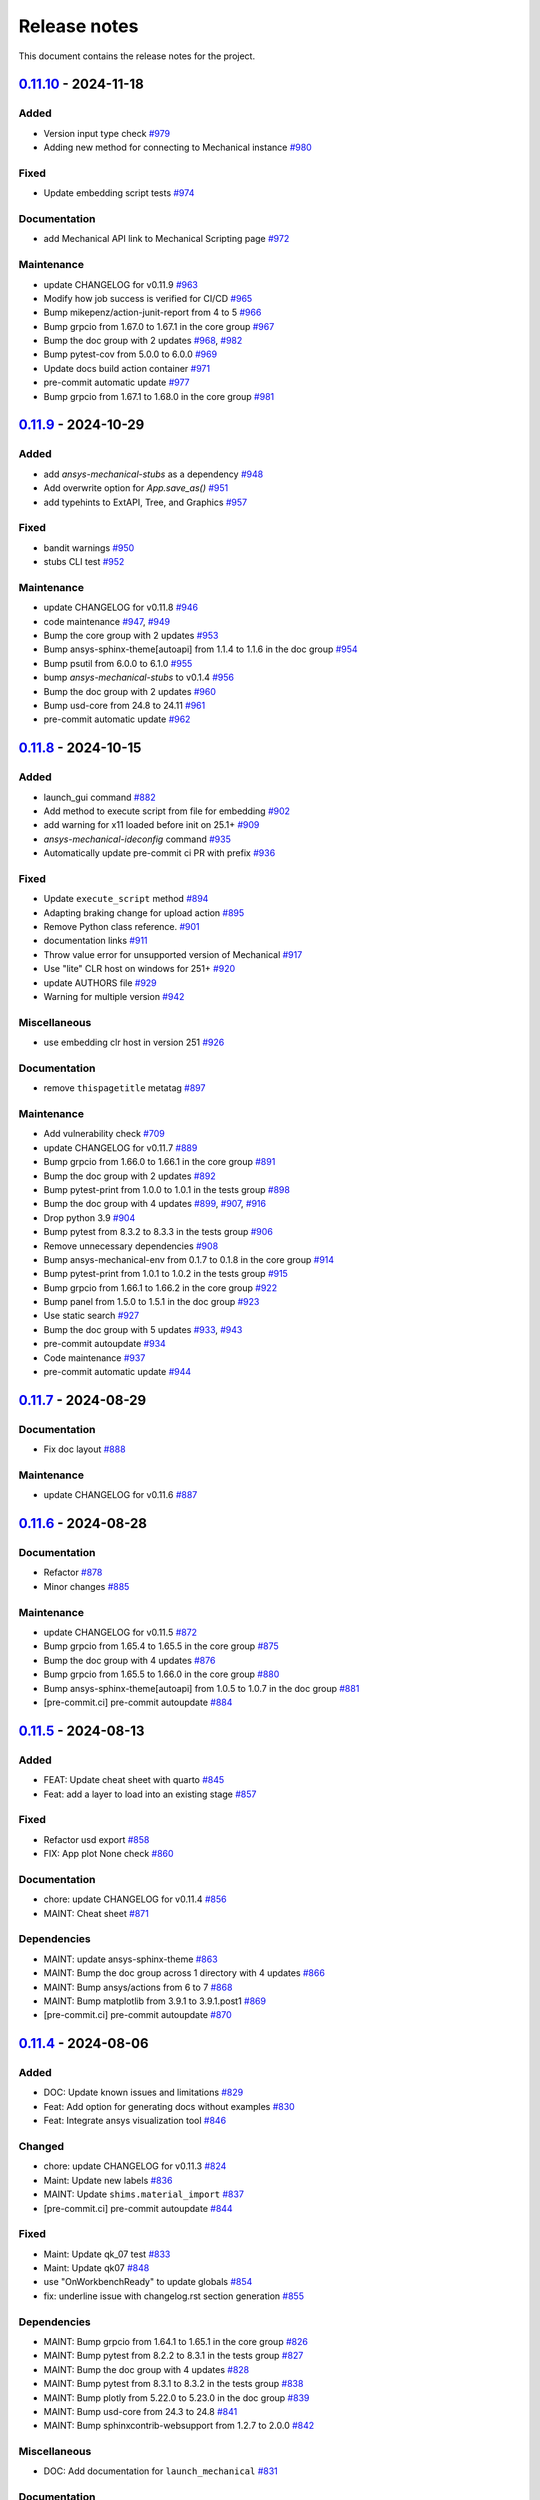 .. _ref_release_notes:

Release notes
#############

This document contains the release notes for the project.

.. vale off

.. towncrier release notes start

`0.11.10 <https://github.com/ansys/pymechanical/releases/tag/v0.11.10>`_ - 2024-11-18
=====================================================================================

Added
^^^^^

- Version input type check `#979 <https://github.com/ansys/pymechanical/pull/979>`_
- Adding new method for connecting to Mechanical instance `#980 <https://github.com/ansys/pymechanical/pull/980>`_


Fixed
^^^^^

- Update embedding script tests `#974 <https://github.com/ansys/pymechanical/pull/974>`_


Documentation
^^^^^^^^^^^^^

- add Mechanical API link to Mechanical Scripting page `#972 <https://github.com/ansys/pymechanical/pull/972>`_


Maintenance
^^^^^^^^^^^

- update CHANGELOG for v0.11.9 `#963 <https://github.com/ansys/pymechanical/pull/963>`_
- Modify how job success is verified for CI/CD `#965 <https://github.com/ansys/pymechanical/pull/965>`_
- Bump mikepenz/action-junit-report from 4 to 5 `#966 <https://github.com/ansys/pymechanical/pull/966>`_
- Bump grpcio from 1.67.0 to 1.67.1 in the core group `#967 <https://github.com/ansys/pymechanical/pull/967>`_
- Bump the doc group with 2 updates `#968 <https://github.com/ansys/pymechanical/pull/968>`_, `#982 <https://github.com/ansys/pymechanical/pull/982>`_
- Bump pytest-cov from 5.0.0 to 6.0.0 `#969 <https://github.com/ansys/pymechanical/pull/969>`_
- Update docs build action container `#971 <https://github.com/ansys/pymechanical/pull/971>`_
- pre-commit automatic update `#977 <https://github.com/ansys/pymechanical/pull/977>`_
- Bump grpcio from 1.67.1 to 1.68.0 in the core group `#981 <https://github.com/ansys/pymechanical/pull/981>`_

`0.11.9 <https://github.com/ansys/pymechanical/releases/tag/v0.11.9>`_ - 2024-10-29
===================================================================================

Added
^^^^^

- add `ansys-mechanical-stubs` as a dependency `#948 <https://github.com/ansys/pymechanical/pull/948>`_
- Add overwrite option for `App.save_as()` `#951 <https://github.com/ansys/pymechanical/pull/951>`_
- add typehints to ExtAPI, Tree, and Graphics `#957 <https://github.com/ansys/pymechanical/pull/957>`_


Fixed
^^^^^

- bandit warnings `#950 <https://github.com/ansys/pymechanical/pull/950>`_
- stubs CLI test `#952 <https://github.com/ansys/pymechanical/pull/952>`_


Maintenance
^^^^^^^^^^^

- update CHANGELOG for v0.11.8 `#946 <https://github.com/ansys/pymechanical/pull/946>`_
- code maintenance `#947 <https://github.com/ansys/pymechanical/pull/947>`_, `#949 <https://github.com/ansys/pymechanical/pull/949>`_
- Bump the core group with 2 updates `#953 <https://github.com/ansys/pymechanical/pull/953>`_
- Bump ansys-sphinx-theme[autoapi] from 1.1.4 to 1.1.6 in the doc group `#954 <https://github.com/ansys/pymechanical/pull/954>`_
- Bump psutil from 6.0.0 to 6.1.0 `#955 <https://github.com/ansys/pymechanical/pull/955>`_
- bump `ansys-mechanical-stubs` to v0.1.4 `#956 <https://github.com/ansys/pymechanical/pull/956>`_
- Bump the doc group with 2 updates `#960 <https://github.com/ansys/pymechanical/pull/960>`_
- Bump usd-core from 24.8 to 24.11 `#961 <https://github.com/ansys/pymechanical/pull/961>`_
- pre-commit automatic update `#962 <https://github.com/ansys/pymechanical/pull/962>`_

`0.11.8 <https://github.com/ansys/pymechanical/releases/tag/v0.11.8>`_ - 2024-10-15
===================================================================================

Added
^^^^^

- launch_gui command `#882 <https://github.com/ansys/pymechanical/pull/882>`_
- Add method to execute script from file for embedding `#902 <https://github.com/ansys/pymechanical/pull/902>`_
- add warning for x11 loaded before init on 25.1+ `#909 <https://github.com/ansys/pymechanical/pull/909>`_
- `ansys-mechanical-ideconfig` command `#935 <https://github.com/ansys/pymechanical/pull/935>`_
- Automatically update pre-commit ci PR with prefix `#936 <https://github.com/ansys/pymechanical/pull/936>`_


Fixed
^^^^^

- Update ``execute_script`` method `#894 <https://github.com/ansys/pymechanical/pull/894>`_
- Adapting braking change for upload action `#895 <https://github.com/ansys/pymechanical/pull/895>`_
- Remove Python class reference. `#901 <https://github.com/ansys/pymechanical/pull/901>`_
- documentation links `#911 <https://github.com/ansys/pymechanical/pull/911>`_
- Throw value error for unsupported version of Mechanical `#917 <https://github.com/ansys/pymechanical/pull/917>`_
- Use "lite" CLR host on windows for 251+ `#920 <https://github.com/ansys/pymechanical/pull/920>`_
- update AUTHORS file `#929 <https://github.com/ansys/pymechanical/pull/929>`_
- Warning for multiple version `#942 <https://github.com/ansys/pymechanical/pull/942>`_


Miscellaneous
^^^^^^^^^^^^^

- use embedding clr host in version 251 `#926 <https://github.com/ansys/pymechanical/pull/926>`_


Documentation
^^^^^^^^^^^^^

- remove ``thispagetitle`` metatag `#897 <https://github.com/ansys/pymechanical/pull/897>`_


Maintenance
^^^^^^^^^^^

- Add vulnerability check `#709 <https://github.com/ansys/pymechanical/pull/709>`_
- update CHANGELOG for v0.11.7 `#889 <https://github.com/ansys/pymechanical/pull/889>`_
- Bump grpcio from 1.66.0 to 1.66.1 in the core group `#891 <https://github.com/ansys/pymechanical/pull/891>`_
- Bump the doc group with 2 updates `#892 <https://github.com/ansys/pymechanical/pull/892>`_
- Bump pytest-print from 1.0.0 to 1.0.1 in the tests group `#898 <https://github.com/ansys/pymechanical/pull/898>`_
- Bump the doc group with 4 updates `#899 <https://github.com/ansys/pymechanical/pull/899>`_, `#907 <https://github.com/ansys/pymechanical/pull/907>`_, `#916 <https://github.com/ansys/pymechanical/pull/916>`_
- Drop python 3.9 `#904 <https://github.com/ansys/pymechanical/pull/904>`_
- Bump pytest from 8.3.2 to 8.3.3 in the tests group `#906 <https://github.com/ansys/pymechanical/pull/906>`_
- Remove unnecessary dependencies `#908 <https://github.com/ansys/pymechanical/pull/908>`_
- Bump ansys-mechanical-env from 0.1.7 to 0.1.8 in the core group `#914 <https://github.com/ansys/pymechanical/pull/914>`_
- Bump pytest-print from 1.0.1 to 1.0.2 in the tests group `#915 <https://github.com/ansys/pymechanical/pull/915>`_
- Bump grpcio from 1.66.1 to 1.66.2 in the core group `#922 <https://github.com/ansys/pymechanical/pull/922>`_
- Bump panel from 1.5.0 to 1.5.1 in the doc group `#923 <https://github.com/ansys/pymechanical/pull/923>`_
- Use static search `#927 <https://github.com/ansys/pymechanical/pull/927>`_
- Bump the doc group with 5 updates `#933 <https://github.com/ansys/pymechanical/pull/933>`_, `#943 <https://github.com/ansys/pymechanical/pull/943>`_
- pre-commit autoupdate `#934 <https://github.com/ansys/pymechanical/pull/934>`_
- Code maintenance `#937 <https://github.com/ansys/pymechanical/pull/937>`_
- pre-commit automatic update `#944 <https://github.com/ansys/pymechanical/pull/944>`_

`0.11.7 <https://github.com/ansys/pymechanical/releases/tag/v0.11.7>`_ - 2024-08-29
===================================================================================

Documentation
^^^^^^^^^^^^^

- Fix doc layout `#888 <https://github.com/ansys/pymechanical/pull/888>`_


Maintenance
^^^^^^^^^^^

- update CHANGELOG for v0.11.6 `#887 <https://github.com/ansys/pymechanical/pull/887>`_

`0.11.6 <https://github.com/ansys/pymechanical/releases/tag/v0.11.6>`_ - 2024-08-28
===================================================================================

Documentation
^^^^^^^^^^^^^

- Refactor `#878 <https://github.com/ansys/pymechanical/pull/878>`_
- Minor changes `#885 <https://github.com/ansys/pymechanical/pull/885>`_


Maintenance
^^^^^^^^^^^

- update CHANGELOG for v0.11.5 `#872 <https://github.com/ansys/pymechanical/pull/872>`_
- Bump grpcio from 1.65.4 to 1.65.5 in the core group `#875 <https://github.com/ansys/pymechanical/pull/875>`_
- Bump the doc group with 4 updates `#876 <https://github.com/ansys/pymechanical/pull/876>`_
- Bump grpcio from 1.65.5 to 1.66.0 in the core group `#880 <https://github.com/ansys/pymechanical/pull/880>`_
- Bump ansys-sphinx-theme[autoapi] from 1.0.5 to 1.0.7 in the doc group `#881 <https://github.com/ansys/pymechanical/pull/881>`_
- [pre-commit.ci] pre-commit autoupdate `#884 <https://github.com/ansys/pymechanical/pull/884>`_

`0.11.5 <https://github.com/ansys/pymechanical/releases/tag/v0.11.5>`_ - 2024-08-13
===================================================================================

Added
^^^^^

- FEAT: Update cheat sheet with quarto `#845 <https://github.com/ansys/pymechanical/pull/845>`_
- Feat: add a layer to load into an existing stage `#857 <https://github.com/ansys/pymechanical/pull/857>`_


Fixed
^^^^^

- Refactor usd export `#858 <https://github.com/ansys/pymechanical/pull/858>`_
- FIX: App plot None check `#860 <https://github.com/ansys/pymechanical/pull/860>`_


Documentation
^^^^^^^^^^^^^

- chore: update CHANGELOG for v0.11.4 `#856 <https://github.com/ansys/pymechanical/pull/856>`_
- MAINT: Cheat sheet `#871 <https://github.com/ansys/pymechanical/pull/871>`_

Dependencies
^^^^^^^^^^^^


- MAINT: update ansys-sphinx-theme `#863 <https://github.com/ansys/pymechanical/pull/863>`_
- MAINT: Bump the doc group across 1 directory with 4 updates `#866 <https://github.com/ansys/pymechanical/pull/866>`_
- MAINT: Bump ansys/actions from 6 to 7 `#868 <https://github.com/ansys/pymechanical/pull/868>`_
- MAINT: Bump matplotlib from 3.9.1 to 3.9.1.post1 `#869 <https://github.com/ansys/pymechanical/pull/869>`_
- [pre-commit.ci] pre-commit autoupdate `#870 <https://github.com/ansys/pymechanical/pull/870>`_


`0.11.4 <https://github.com/ansys/pymechanical/releases/tag/v0.11.4>`_ - 2024-08-06
===================================================================================

Added
^^^^^

- DOC: Update known issues and limitations `#829 <https://github.com/ansys/pymechanical/pull/829>`_
- Feat: Add option for generating docs without examples `#830 <https://github.com/ansys/pymechanical/pull/830>`_
- Feat: Integrate ansys visualization tool `#846 <https://github.com/ansys/pymechanical/pull/846>`_


Changed
^^^^^^^

- chore: update CHANGELOG for v0.11.3 `#824 <https://github.com/ansys/pymechanical/pull/824>`_
- Maint: Update new labels `#836 <https://github.com/ansys/pymechanical/pull/836>`_
- MAINT: Update ``shims.material_import`` `#837 <https://github.com/ansys/pymechanical/pull/837>`_
- [pre-commit.ci] pre-commit autoupdate `#844 <https://github.com/ansys/pymechanical/pull/844>`_


Fixed
^^^^^

- Maint: Update qk_07 test `#833 <https://github.com/ansys/pymechanical/pull/833>`_
- Maint: Update qk07 `#848 <https://github.com/ansys/pymechanical/pull/848>`_
- use "OnWorkbenchReady" to update globals `#854 <https://github.com/ansys/pymechanical/pull/854>`_
- fix: underline issue with changelog.rst section generation `#855 <https://github.com/ansys/pymechanical/pull/855>`_


Dependencies
^^^^^^^^^^^^

- MAINT: Bump grpcio from 1.64.1 to 1.65.1 in the core group `#826 <https://github.com/ansys/pymechanical/pull/826>`_
- MAINT: Bump pytest from 8.2.2 to 8.3.1 in the tests group `#827 <https://github.com/ansys/pymechanical/pull/827>`_
- MAINT: Bump the doc group with 4 updates `#828 <https://github.com/ansys/pymechanical/pull/828>`_
- MAINT: Bump pytest from 8.3.1 to 8.3.2 in the tests group `#838 <https://github.com/ansys/pymechanical/pull/838>`_
- MAINT: Bump plotly from 5.22.0 to 5.23.0 in the doc group `#839 <https://github.com/ansys/pymechanical/pull/839>`_
- MAINT: Bump usd-core from 24.3 to 24.8 `#841 <https://github.com/ansys/pymechanical/pull/841>`_
- MAINT: Bump sphinxcontrib-websupport from 1.2.7 to 2.0.0 `#842 <https://github.com/ansys/pymechanical/pull/842>`_


Miscellaneous
^^^^^^^^^^^^^

- DOC: Add documentation for ``launch_mechanical`` `#831 <https://github.com/ansys/pymechanical/pull/831>`_


Documentation
^^^^^^^^^^^^^

- add background app class `#849 <https://github.com/ansys/pymechanical/pull/849>`_
- MAINT: Bump grpcio from 1.65.1 to 1.65.4 in the core group `#850 <https://github.com/ansys/pymechanical/pull/850>`_
- Maint: Update qk5 `#852 <https://github.com/ansys/pymechanical/pull/852>`_
- [pre-commit.ci] pre-commit autoupdate `#853 <https://github.com/ansys/pymechanical/pull/853>`_

`0.11.3 <https://github.com/ansys/pymechanical/releases/tag/v0.11.3>`_ - 2024-07-19
===================================================================================

Changed
^^^^^^^

- MAINT: Updates for 242 `#822 <https://github.com/ansys/pymechanical/pull/822>`_
- chore: update CHANGELOG for v0.11.2 `#823 <https://github.com/ansys/pymechanical/pull/823>`_

`0.11.2 <https://github.com/ansys/pymechanical/releases/tag/v0.11.2>`_ - 2024-07-19
===================================================================================

Added
^^^^^

- FEAT: Add known issues and limitation section `#760 <https://github.com/ansys/pymechanical/pull/760>`_
- FEAT: Add test for building gallery `#787 <https://github.com/ansys/pymechanical/pull/787>`_
- FEAT: Add graphics and globals `#790 <https://github.com/ansys/pymechanical/pull/790>`_
- feat: add --script-args argument to ansys-mechanical `#802 <https://github.com/ansys/pymechanical/pull/802>`_
- FEAT: Update print_tree method `#804 <https://github.com/ansys/pymechanical/pull/804>`_


Changed
^^^^^^^

- chore: update CHANGELOG for v0.11.1 `#786 <https://github.com/ansys/pymechanical/pull/786>`_
- [pre-commit.ci] pre-commit autoupdate `#789 <https://github.com/ansys/pymechanical/pull/789>`_, `#801 <https://github.com/ansys/pymechanical/pull/801>`_, `#819 <https://github.com/ansys/pymechanical/pull/819>`_
- MAINT: Update nightly runs for 251 `#803 <https://github.com/ansys/pymechanical/pull/803>`_
- MAINT: Refactor CICD `#806 <https://github.com/ansys/pymechanical/pull/806>`_
- MAINT: Update for 24R2 `#810 <https://github.com/ansys/pymechanical/pull/810>`_
- MAINT: update for docker files 24R2 `#811 <https://github.com/ansys/pymechanical/pull/811>`_
- Update ACT API Reference Guide link `#815 <https://github.com/ansys/pymechanical/pull/815>`_


Fixed
^^^^^

- Fix sentence in architecture file `#800 <https://github.com/ansys/pymechanical/pull/800>`_


Dependencies
^^^^^^^^^^^^

- MAINT: Bump numpy from 1.26.4 to 2.0.0 `#773 <https://github.com/ansys/pymechanical/pull/773>`_
- MAINT: Bump the doc group with 4 updates `#788 <https://github.com/ansys/pymechanical/pull/788>`_
- MAINT: Bump the doc group with 2 updates `#805 <https://github.com/ansys/pymechanical/pull/805>`_
- MAINT: Update dev version of pymechanical `#814 <https://github.com/ansys/pymechanical/pull/814>`_
- MAINT: Bump sphinx from 7.3.7 to 7.4.4 in the doc group `#818 <https://github.com/ansys/pymechanical/pull/818>`_
- MAINT: Update pymech-env `#821 <https://github.com/ansys/pymechanical/pull/821>`_


Miscellaneous
^^^^^^^^^^^^^

- docs: update architecture.rst `#796 <https://github.com/ansys/pymechanical/pull/796>`_
- fix exception when plotting a model with any line bodies `#812 <https://github.com/ansys/pymechanical/pull/812>`_

`0.11.1 <https://github.com/ansys/pymechanical/releases/tag/v0.11.1>`_ - 2024-06-21
===================================================================================

Added
^^^^^

- FEAT: Add an App method to print project tree for embedding scenario `#779 <https://github.com/ansys/pymechanical/pull/779>`_


Changed
^^^^^^^

- Test specific version `#771 <https://github.com/ansys/pymechanical/pull/771>`_
- chore: update CHANGELOG for v0.11.0 `#777 <https://github.com/ansys/pymechanical/pull/777>`_
- chore: bump add-license-headers version to 0.3.2 `#782 <https://github.com/ansys/pymechanical/pull/782>`_


Fixed
^^^^^

- fix sharing app instances, clarify contract `#784 <https://github.com/ansys/pymechanical/pull/784>`_

`0.11.0 <https://github.com/ansys/pymechanical/releases/tag/v0.11.0>`_ - 2024-06-18
===================================================================================


Added
^^^^^

- feat: raise an exception if port or input script aren't provided in batch mode `#753 <https://github.com/ansys/pymechanical/pull/753>`_
- feat: use changelog.rst instead of CHANGELOG.md for release notes `#757 <https://github.com/ansys/pymechanical/pull/757>`_
- Doc: Add embedding api references `#758 <https://github.com/ansys/pymechanical/pull/758>`_
- feat: implement autoapi `#761 <https://github.com/ansys/pymechanical/pull/761>`_


Changed
^^^^^^^

- chore: update CHANGELOG for v0.10.11 `#749 <https://github.com/ansys/pymechanical/pull/749>`_
- MAINT: Delete the apt-get lists after installing packages `#750 <https://github.com/ansys/pymechanical/pull/750>`_
- [pre-commit.ci] pre-commit autoupdate `#774 <https://github.com/ansys/pymechanical/pull/774>`_


Fixed
^^^^^

- FIX: Modify pre-commit hook `#763 <https://github.com/ansys/pymechanical/pull/763>`_
- fix lifetime issue `#768 <https://github.com/ansys/pymechanical/pull/768>`_
- fix pythonnet issue `#772 <https://github.com/ansys/pymechanical/pull/772>`_
- Fix: Remove disable sec check `#776 <https://github.com/ansys/pymechanical/pull/776>`_


Dependencies
^^^^^^^^^^^^

- MAINT: Bump the doc group with 4 updates `#751 <https://github.com/ansys/pymechanical/pull/751>`_
- [pre-commit.ci] pre-commit autoupdate `#752 <https://github.com/ansys/pymechanical/pull/752>`_
- MAINT: Bump the doc group with 3 updates `#755 <https://github.com/ansys/pymechanical/pull/755>`_
- MAINT: Update files as per pyansys standards `#762 <https://github.com/ansys/pymechanical/pull/762>`_
- MAINT: Bump grpcio from 1.64.0 to 1.64.1 in the core group `#764 <https://github.com/ansys/pymechanical/pull/764>`_
- MAINT: Bump pytest from 8.2.1 to 8.2.2 in the tests group `#765 <https://github.com/ansys/pymechanical/pull/765>`_
- MAINT: Bump the doc group with 2 updates `#766 <https://github.com/ansys/pymechanical/pull/766>`_


Miscellaneous
^^^^^^^^^^^^^

- add method to update globals `#767 <https://github.com/ansys/pymechanical/pull/767>`_

`0.10.11 <https://github.com/ansys/pymechanical/releases/tag/v0.10.11>`__ - 2024-05-23
======================================================================================

Added
^^^^^

-  feat: Add tests for animation exports
   `#729 <https://github.com/ansys/pymechanical/pull/729>`__
-  add feature flags to ansys-mechanical cli
   `#735 <https://github.com/ansys/pymechanical/pull/735>`__
-  feat: Add test for deprecation warning
   `#739 <https://github.com/ansys/pymechanical/pull/739>`__

Changed
^^^^^^^

-  chore: update CHANGELOG for v0.10.10
   `#716 <https://github.com/ansys/pymechanical/pull/716>`__
-  Maint: Display image info
   `#717 <https://github.com/ansys/pymechanical/pull/717>`__
-  [pre-commit.ci] pre-commit autoupdate
   `#726 <https://github.com/ansys/pymechanical/pull/726>`__
-  set mono trace env vars before loading mono
   `#734 <https://github.com/ansys/pymechanical/pull/734>`__

Fixed
^^^^^

-  fix: merging coverage step in ci_cd
   `#720 <https://github.com/ansys/pymechanical/pull/720>`__
-  fix: Publish coverage for remote connect
   `#721 <https://github.com/ansys/pymechanical/pull/721>`__
-  fix: Restrict ``protobuf`` <6
   `#722 <https://github.com/ansys/pymechanical/pull/722>`__
-  Fix: add return for poster
   `#727 <https://github.com/ansys/pymechanical/pull/727>`__
-  fix: cli test are not getting coverage
   `#737 <https://github.com/ansys/pymechanical/pull/737>`__
-  fix: adding mechanical libraries
   `#740 <https://github.com/ansys/pymechanical/pull/740>`__
-  feat: Add more coverage on logging
   `#744 <https://github.com/ansys/pymechanical/pull/744>`__
-  fix: Display image and build info only for scheduled run
   `#746 <https://github.com/ansys/pymechanical/pull/746>`__
-  fix: upload coverage files only for latest stable version on release
   workflow `#748 <https://github.com/ansys/pymechanical/pull/748>`__

Dependencies
^^^^^^^^^^^^

-  MAINT: Bump pytest from 8.1.1 to 8.2.0 in the tests group
   `#724 <https://github.com/ansys/pymechanical/pull/724>`__
-  MAINT: Bump the doc group with 3 updates
   `#725 <https://github.com/ansys/pymechanical/pull/725>`__,
   `#743 <https://github.com/ansys/pymechanical/pull/743>`__
-  MAINT: Bump grpcio from 1.62.2 to 1.63.0 in the core group
   `#731 <https://github.com/ansys/pymechanical/pull/731>`__
-  MAINT: Bump the doc group with 2 updates
   `#732 <https://github.com/ansys/pymechanical/pull/732>`__
-  MAINT: Bump grpcio from 1.63.0 to 1.64.0 in the core group
   `#741 <https://github.com/ansys/pymechanical/pull/741>`__
-  MAINT: Bump pytest from 8.2.0 to 8.2.1 in the tests group
   `#742 <https://github.com/ansys/pymechanical/pull/742>`__

Miscellaneous
^^^^^^^^^^^^^

-  Split pyvista into two methods and remove the stability workaround
   for 242 `#718 <https://github.com/ansys/pymechanical/pull/718>`__
-  Update conf.py
   `#723 <https://github.com/ansys/pymechanical/pull/723>`__
-  catch the mono version warning
   `#733 <https://github.com/ansys/pymechanical/pull/733>`__


`0.10.10 <https://github.com/ansys/pymechanical/releases/tag/v0.10.10>`__ - 2024-04-23
======================================================================================


Added
^^^^^

-  Add embedding_scripts marker
   `#662 <https://github.com/ansys/pymechanical/pull/662>`__
-  FEAT: Group dependabot alerts
   `#666 <https://github.com/ansys/pymechanical/pull/666>`__
-  add windows library loader util
   `#672 <https://github.com/ansys/pymechanical/pull/672>`__
-  Feat: Add reports for remote connect tests
   `#690 <https://github.com/ansys/pymechanical/pull/690>`__
-  Feat: Add link check
   `#693 <https://github.com/ansys/pymechanical/pull/693>`__
-  Feat: Add app libraries test
   `#696 <https://github.com/ansys/pymechanical/pull/696>`__
-  Feat: Update ``get_mechanical_path``
   `#707 <https://github.com/ansys/pymechanical/pull/707>`__
-  Feat: ``mechanical-env`` check before running embedding
   `#708 <https://github.com/ansys/pymechanical/pull/708>`__
-  feat: set up doc-deploy-changelog action
   `#710 <https://github.com/ansys/pymechanical/pull/710>`__


Changed
^^^^^^^

-  Doc: fix docs and vale warning
   `#656 <https://github.com/ansys/pymechanical/pull/656>`__
-  Maint: post release change log update 10.9
   `#665 <https://github.com/ansys/pymechanical/pull/665>`__
-  Maint: Auto approve and merge dependabot PR
   `#674 <https://github.com/ansys/pymechanical/pull/674>`__
-  [pre-commit.ci] pre-commit autoupdate
   `#691 <https://github.com/ansys/pymechanical/pull/691>`__,
   `#706 <https://github.com/ansys/pymechanical/pull/706>`__
-  Maint: Add code cov report
   `#692 <https://github.com/ansys/pymechanical/pull/692>`__
-  Maint: Modify nightly run
   `#712 <https://github.com/ansys/pymechanical/pull/712>`__


Fixed
^^^^^

-  Fix: Assign ci bot for dependabot PR
   `#677 <https://github.com/ansys/pymechanical/pull/677>`__
-  Fix: Add matrix python in embedding test
   `#681 <https://github.com/ansys/pymechanical/pull/681>`__
-  Fix: Remove warning message test for remote session launch
   `#682 <https://github.com/ansys/pymechanical/pull/682>`__
-  fix transformation matrix
   `#683 <https://github.com/ansys/pymechanical/pull/683>`__
-  Fix: Modify retrieving path of Mechanical in tests
   `#688 <https://github.com/ansys/pymechanical/pull/688>`__
-  work around instability in 2024R1
   `#695 <https://github.com/ansys/pymechanical/pull/695>`__


Dependencies
^^^^^^^^^^^^

-  MAINT: Bump the doc group with 2 updates
   `#668 <https://github.com/ansys/pymechanical/pull/668>`__,
   `#673 <https://github.com/ansys/pymechanical/pull/673>`__
-  MAINT: Bump the doc group with 1 update
   `#678 <https://github.com/ansys/pymechanical/pull/678>`__
-  first version of 3d visualization with pyvista
   `#680 <https://github.com/ansys/pymechanical/pull/680>`__
-  MAINT: Bump the doc group with 3 updates
   `#689 <https://github.com/ansys/pymechanical/pull/689>`__
-  add open-usd exporter
   `#701 <https://github.com/ansys/pymechanical/pull/701>`__
-  MAINT: Bump the doc group with 5 updates
   `#705 <https://github.com/ansys/pymechanical/pull/705>`__,
   `#715 <https://github.com/ansys/pymechanical/pull/715>`__
-  MAINT: Bump grpcio from 1.62.1 to 1.62.2 in the core group
   `#713 <https://github.com/ansys/pymechanical/pull/713>`__
-  MAINT: Bump ansys/actions from 5 to 6
   `#714 <https://github.com/ansys/pymechanical/pull/714>`__


Miscellaneous
^^^^^^^^^^^^^

-  cleanup `#702 <https://github.com/ansys/pymechanical/pull/702>`__
-  update graphics based on backend changes
   `#711 <https://github.com/ansys/pymechanical/pull/711>`__


`0.10.9 <https://github.com/ansys/pymechanical/releases/tag/v0.10.9>`__ - 2024-03-27
====================================================================================


Added
^^^^^

-  Block 32 bit python for embedding
   `#647 <https://github.com/ansys/pymechanical/pull/647>`__
-  Add usage of cli under embedding
   `#650 <https://github.com/ansys/pymechanical/pull/650>`__
-  Add changelog action
   `#653 <https://github.com/ansys/pymechanical/pull/653>`__


Fixed
^^^^^

-  Fixed make pdf action in doc build
   `#652 <https://github.com/ansys/pymechanical/pull/652>`__
-  Use \_run for better i/o in tests
   `#655 <https://github.com/ansys/pymechanical/pull/655>`__
-  Fix pdf action
   `#664 <https://github.com/ansys/pymechanical/pull/664>`__


Dependencies
^^^^^^^^^^^^

-  Bump ``pytest-cov`` from 4.1.0 to 5.0.0
   `#657 <https://github.com/ansys/pymechanical/pull/657>`__
-  Bump ``ansys-mechanical-env`` from 0.1.4 to 0.1.5
   `#658 <https://github.com/ansys/pymechanical/pull/658>`__


Miscellaneous
^^^^^^^^^^^^^

-  DOC: Improve documentation for the embedded instances.
   `#663 <https://github.com/ansys/pymechanical/pull/663>`__

`0.10.8 <https://github.com/ansys/pymechanical/releases/tag/v0.10.8>`__ -  2024-03-18
=====================================================================================


Added
^^^^^

-  Add poster
   (`#642 <https://github.com/ansys/pymechanical/pull/642>`__)
-  Add LS Dyna unit test
   (`#584 <https://github.com/ansys/pymechanical/pull/584>`__)


Fixed
^^^^^

-  Add logo for dark theme
   (`#601 <https://github.com/ansys/pymechanical/pull/601>`__)
-  Architecture doc
   (`#612 <https://github.com/ansys/pymechanical/pull/612>`__)
-  Put remote example before embedding example
   (`#621 <https://github.com/ansys/pymechanical/pull/621>`__)
-  Minor updates to Architecture doc
   (`#618 <https://github.com/ansys/pymechanical/pull/618>`__)
-  Add MechanicalEnums
   (`#626 <https://github.com/ansys/pymechanical/pull/626>`__)
-  Update Release action to use Stable version of Mechanical
   (`#628 <https://github.com/ansys/pymechanical/pull/628>`__)
-  Update nightly run image version
   (`#636 <https://github.com/ansys/pymechanical/pull/636>`__)
-  Update logo without slash
   (`#640 <https://github.com/ansys/pymechanical/pull/640>`__)


Changed
^^^^^^^

-  Update ``pre-commit``
   (`#610 <https://github.com/ansys/pymechanical/pull/610>`__)
-  Update vale version to 3.1.0
   (`#613 <https://github.com/ansys/pymechanical/pull/613>`__)
-  Update timeout for actions
   (`#631 <https://github.com/ansys/pymechanical/pull/631>`__)
-  Update cheat sheet with ansys-sphinx-theme
   (`#638 <https://github.com/ansys/pymechanical/pull/638>`__)


Dependencies
^^^^^^^^^^^^

-  Bump ``ansys-sphinx-theme`` from 0.13.4 to 0.14.0
   (`#608 <https://github.com/ansys/pymechanical/pull/608>`__)
-  Bump ``plotly`` from 5.18.0 to 5.20.0
   (`#605 <https://github.com/ansys/pymechanical/pull/605>`__,
   `#644 <https://github.com/ansys/pymechanical/pull/644>`__)
-  Bump ``pypandoc`` from 1.12 to 1.13
   (`#609 <https://github.com/ansys/pymechanical/pull/609>`__)
-  Bump ``pytest`` from 8.0.0 to 8.1.1
   (`#606 <https://github.com/ansys/pymechanical/pull/606>`__,
   `#623 <https://github.com/ansys/pymechanical/pull/623>`__,
   `#634 <https://github.com/ansys/pymechanical/pull/634>`__)
-  Bump ``grpcio`` from 1.60.1 to 1.62.1
   (`#620 <https://github.com/ansys/pymechanical/pull/620>`__,
   `#635 <https://github.com/ansys/pymechanical/pull/635>`__)
-  Bump ``pandas`` from 2.2.0 to 2.2.1
   (`#619 <https://github.com/ansys/pymechanical/pull/619>`__)
-  Bump ``matplotlib`` from 3.8.2 to 3.8.3
   (`#607 <https://github.com/ansys/pymechanical/pull/607>`__)
-  Bump ``ansys-mechanical-env`` from 0.1.3 to 0.1.4
   (`#624 <https://github.com/ansys/pymechanical/pull/624>`__)
-  Bump ``pyvista`` from 0.43.3 to 0.43.4
   (`#643 <https://github.com/ansys/pymechanical/pull/643>`__)

`0.10.7 <https://github.com/ansys/pymechanical/releases/tag/v0.10.7>`__ - 2024-02-13
====================================================================================


Added
^^^^^

-  Upload 241 docker files
   (`#567 <https://github.com/ansys/pymechanical/pull/567>`__)
-  Add pre-commit hooks
   (`#575 <https://github.com/ansys/pymechanical/pull/575>`__)
-  Add Automatic version update for Mechanical scripting external links
   (`#585 <https://github.com/ansys/pymechanical/pull/585>`__)
-  Add PyMechanical logo
   (`#592 <https://github.com/ansys/pymechanical/pull/592>`__)


Changed
^^^^^^^

-  Update getting started page
   (`#561 <https://github.com/ansys/pymechanical/pull/561>`__)
-  Update 232 to 241 in docs, docstrings, examples, and tests
   (`#566 <https://github.com/ansys/pymechanical/pull/566>`__)
-  Update workflow versions to run 241 and 242
   (`#590 <https://github.com/ansys/pymechanical/pull/590>`__)


Dependencies
^^^^^^^^^^^^

-  Bump ``pyvista`` from 0.43.1 to 0.43.3
   (`#564 <https://github.com/ansys/pymechanical/pull/564>`__,
   `#598 <https://github.com/ansys/pymechanical/pull/598>`__)
-  Bump ``sphinxcontrib-websupport`` from 1.2.6 to 1.2.7
   (`#562 <https://github.com/ansys/pymechanical/pull/562>`__)
-  Bump ``ansys-sphinx-theme`` from 0.13.0 to 0.13.4
   (`#563 <https://github.com/ansys/pymechanical/pull/563>`__,
   `#586 <https://github.com/ansys/pymechanical/pull/586>`__,
   `#596 <https://github.com/ansys/pymechanical/pull/596>`__)
-  Bump ``pandas`` from 2.1.4 to 2.2.0
   (`#571 <https://github.com/ansys/pymechanical/pull/571>`__)
-  Bump ``sphinxemoji`` from 0.2.0 to 0.3.1
   (`#569 <https://github.com/ansys/pymechanical/pull/569>`__)
-  Bump ``tj-actions/changed-files`` from 41 to 42
   (`#572 <https://github.com/ansys/pymechanical/pull/572>`__)
-  Bump ``panel`` from 1.3.6 to 1.3.8
   (`#570 <https://github.com/ansys/pymechanical/pull/570>`__,
   `#579 <https://github.com/ansys/pymechanical/pull/579>`__)
-  Bump ``peter-evans/create-or-update-comment`` from 3 to 4
   (`#576 <https://github.com/ansys/pymechanical/pull/576>`__)
-  Bump ``pytest`` from 7.4.4 to 8.0.0
   (`#577 <https://github.com/ansys/pymechanical/pull/577>`__)
-  Bump ``sphinx-autodoc-typehints`` from 1.25.2 to 2.0.0
   (`#578 <https://github.com/ansys/pymechanical/pull/578>`__,
   `#597 <https://github.com/ansys/pymechanical/pull/597>`__)
-  Update ``pre-commit``
   (`#580 <https://github.com/ansys/pymechanical/pull/580>`__,
   `#599 <https://github.com/ansys/pymechanical/pull/599>`__)
-  Bump ``ansys.mechanical.env`` from 0.1.2 to 0.1.3
   (`#583 <https://github.com/ansys/pymechanical/pull/583>`__)
-  Bump ``sphinx-autobuild`` from 2021.3.14 to 2024.2.4
   (`#588 <https://github.com/ansys/pymechanical/pull/588>`__)
-  Bump ``pytest-sphinx`` from 0.5.0 to 0.6.0
   (`#587 <https://github.com/ansys/pymechanical/pull/587>`__)
-  Bump ``grpcio`` from 1.60.0 to 1.60.1
   (`#589 <https://github.com/ansys/pymechanical/pull/589>`__)
-  Bump ``numpy`` from 1.26.3 to 1.26.4
   (`#595 <https://github.com/ansys/pymechanical/pull/595>`__)
-  Bump ``imageio`` from 2.33.1 to 2.34.0
   (`#594 <https://github.com/ansys/pymechanical/pull/594>`__)
-  Bump ``mikepenz/action-junit-report`` from 3 to 4
   (`#593 <https://github.com/ansys/pymechanical/pull/593>`__)

`0.10.6 <https://github.com/ansys/pymechanical/releases/tag/v0.10.6>`__ - 2024-01-11
====================================================================================


Added
^^^^^

-  Add release note configuration
   (`#512 <https://github.com/ansys/pymechanical/pull/512>`__)
-  Add 242 to scheduled nightly run
   (`#519 <https://github.com/ansys/pymechanical/pull/519>`__)
-  Add transaction for embedding
   (`#542 <https://github.com/ansys/pymechanical/pull/542>`__)


Fixed
^^^^^

-  Fix pymeilisearch name typo and favicon
   (`#538 <https://github.com/ansys/pymechanical/pull/538>`__)
-  Update the gif to reduce the whitespace
   (`#540 <https://github.com/ansys/pymechanical/pull/540>`__)
-  Update ansys/actions to v5
   (`#541 <https://github.com/ansys/pymechanical/pull/541>`__)
-  Fix cli find mechanical
   (`#550 <https://github.com/ansys/pymechanical/pull/550>`__)


Changed
^^^^^^^

-  Update LICENSE
   (`#548 <https://github.com/ansys/pymechanical/pull/548>`__)
-  Update license headers and package versions
   (`#556 <https://github.com/ansys/pymechanical/pull/556>`__)


Dependencies
^^^^^^^^^^^^

-  Bump ``github/codeql-action`` from 2 to 3
   (`#532 <https://github.com/ansys/pymechanical/pull/532>`__)
-  Update ``pre-commit``
   (`#537 <https://github.com/ansys/pymechanical/pull/537>`__,
   `#545 <https://github.com/ansys/pymechanical/pull/545>`__,
   `#553 <https://github.com/ansys/pymechanical/pull/553>`__)
-  Bump ``pyvista`` from 0.43.0 to 0.43.1
   (`#536 <https://github.com/ansys/pymechanical/pull/536>`__)
-  Bump ``panel`` from 1.3.4 to 1.3.6
   (`#535 <https://github.com/ansys/pymechanical/pull/535>`__,
   `#543 <https://github.com/ansys/pymechanical/pull/543>`__)
-  Bump ``actions/upload-artifact`` and
   ``actions/dwonload-artifact``\ from 3 to 4
   (`#533 <https://github.com/ansys/pymechanical/pull/533>`__)
-  Bump ``jupyter-sphinx`` from 0.4.0 to 0.5.3
   (`#547 <https://github.com/ansys/pymechanical/pull/547>`__)
-  Bump ``tj-actions/changed-files`` from 40 to 41
   (`#544 <https://github.com/ansys/pymechanical/pull/544>`__)
-  Bump ``pytest`` from 7.4.3 to 7.4.4
   (`#546 <https://github.com/ansys/pymechanical/pull/546>`__)
-  Bump ``add-license-headers`` from 0.2.2 to 0.2.4
   (`#549 <https://github.com/ansys/pymechanical/pull/549>`__)
-  Bump ``numpy`` from 1.26.2 to 1.26.3
   (`#551 <https://github.com/ansys/pymechanical/pull/551>`__)

`0.10.5 <https://github.com/ansys/pymechanical/releases/tag/v0.10.5>`__ - 2023-12-15
====================================================================================

Added
^^^^^

-  Add codeql.yml for security checks
   (`#423 <https://github.com/ansys/pymechanical/pull/423>`__)
-  add readonly flag and assertion
   (`#441 <https://github.com/ansys/pymechanical/pull/441>`__)
-  Add PyMeilisearch in documentation
   (`#508 <https://github.com/ansys/pymechanical/pull/508>`__)
-  Add cheetsheat and improve example visibility
   (`#506 <https://github.com/ansys/pymechanical/pull/506>`__)
-  Add mechanical-env to workflow
   (`#521 <https://github.com/ansys/pymechanical/pull/521>`__)
-  Add doc pdf build to workflow
   (`#529 <https://github.com/ansys/pymechanical/pull/529>`__)


Fixed
^^^^^

-  Fix enum printout
   (`#421 <https://github.com/ansys/pymechanical/pull/421>`__)
-  fix appdata tests
   (`#425 <https://github.com/ansys/pymechanical/pull/425>`__)
-  Run all embedding tests & fix appdata tests
   (`#433 <https://github.com/ansys/pymechanical/pull/433>`__)
-  unset all logging environment variables
   (`#434 <https://github.com/ansys/pymechanical/pull/434>`__)
-  pytest –ansys-version dependent on existing install
   (`#439 <https://github.com/ansys/pymechanical/pull/439>`__)
-  Fix app.save method for saving already saved project in current
   session (`#453 <https://github.com/ansys/pymechanical/pull/453>`__)
-  Flexible version for embedding & remote example
   (`#459 <https://github.com/ansys/pymechanical/pull/459>`__)
-  Fix obsolete API call in embedding test
   (`#456 <https://github.com/ansys/pymechanical/pull/456>`__)
-  Fix ignored env passing to cli
   (`#465 <https://github.com/ansys/pymechanical/pull/465>`__
-  Fix private appdata environment variables and folder layout
   (`#474 <https://github.com/ansys/pymechanical/pull/474>`__)
-  Fix hanging embedding tests
   (`#498 <https://github.com/ansys/pymechanical/pull/498>`__)
-  Fix ansys-mechanical finding path
   (`#516 <https://github.com/ansys/pymechanical/pull/516>`__)


Changed
^^^^^^^

-  Update ``pre-commit``
   (`#528 <https://github.com/ansys/pymechanical/pull/528>`__)
-  Update python minimum requirement from 3.8 to 3.9
   (`#484 <https://github.com/ansys/pymechanical/pull/484>`__)
-  remove version limit for protobuf
   (`#432 <https://github.com/ansys/pymechanical/pull/432>`__)
-  remove legacy configuration test
   (`#436 <https://github.com/ansys/pymechanical/pull/436>`__)
-  Update examples page
   (`#450 <https://github.com/ansys/pymechanical/pull/450>`__)
-  remove unneeded try/except
   (`#457 <https://github.com/ansys/pymechanical/pull/457>`__)
-  Updated wording for revn-variations section
   (`#458 <https://github.com/ansys/pymechanical/pull/458>`__)
-  Update temporary file creation in test_app
   (`#466 <https://github.com/ansys/pymechanical/pull/466>`__)
-  Remove .reuse and LICENSES directories & bump add-license-header
   version (`#496 <https://github.com/ansys/pymechanical/pull/496>`__)
-  Replace workbench_lite with mechanical-env in the docs
   (`#522 <https://github.com/ansys/pymechanical/pull/522>`__)


Dependencies
^^^^^^^^^^^^

-  Update ``pre-commit``
   (`#431 <https://github.com/ansys/pymechanical/pull/431>`__,
   `#471 <https://github.com/ansys/pymechanical/pull/471>`__,
   `#489 <https://github.com/ansys/pymechanical/pull/489>`__)
-  Bump ``numpydoc`` from 1.5.0 to 1.6.0
   (`#428 <https://github.com/ansys/pymechanical/pull/428>`__)
-  Bump ``ansys-sphinx-theme`` from 0.11.2 to 0.12.5
   (`#427 <https://github.com/ansys/pymechanical/pull/427>`__,
   `#463 <https://github.com/ansys/pymechanical/pull/463>`__,
   `#480 <https://github.com/ansys/pymechanical/pull/480>`__,
   `#493 <https://github.com/ansys/pymechanical/pull/493>`__)
-  Bump ``grpcio`` from 1.58.0 to 1.60.0
   (`#429 <https://github.com/ansys/pymechanical/pull/429>`__,
   `#485 <https://github.com/ansys/pymechanical/pull/485>`__,
   `#504 <https://github.com/ansys/pymechanical/pull/504>`__,
   `#527 <https://github.com/ansys/pymechanical/pull/527>`__)
-  Bump ``actions/checkout`` from 3 to 4
   (`#426 <https://github.com/ansys/pymechanical/pull/426>`__)
-  Bump ``pyvista`` from 0.42.2 to 0.43.0
   (`#446 <https://github.com/ansys/pymechanical/pull/446>`__,
   `#526 <https://github.com/ansys/pymechanical/pull/526>`__)
-  Bump ``ansys-sphinx-theme`` from 0.12.1 to 0.12.2
   (`#447 <https://github.com/ansys/pymechanical/pull/447>`__)
-  Bump ``stefanzweifel/git-auto-commit-action`` from 4 to 5
   (`#448 <https://github.com/ansys/pymechanical/pull/448>`__)
-  Bump ``numpy`` from 1.26.0 to 1.26.2
   (`#464 <https://github.com/ansys/pymechanical/pull/464>`__,
   `#495 <https://github.com/ansys/pymechanical/pull/495>`__)
-  Bump ``pypandoc`` from 1.11 to 1.12
   (`#470 <https://github.com/ansys/pymechanical/pull/470>`__)
-  Bump ``imageio`` from 2.31.5 to 2.33.1
   (`#469 <https://github.com/ansys/pymechanical/pull/469>`__,
   `#487 <https://github.com/ansys/pymechanical/pull/487>`__,
   `#503 <https://github.com/ansys/pymechanical/pull/503>`__,
   `#524 <https://github.com/ansys/pymechanical/pull/524>`__)
-  Bump ``add-license-headers`` from v0.1.3 to v0.2.0
   (`#472 <https://github.com/ansys/pymechanical/pull/472>`__)
-  Bump ``panel`` from 1.2.3 to 1.3.4
   (`#479 <https://github.com/ansys/pymechanical/pull/479>`__,
   `#486 <https://github.com/ansys/pymechanical/pull/486>`__,
   `#510 <https://github.com/ansys/pymechanical/pull/510>`__,
   `#518 <https://github.com/ansys/pymechanical/pull/518>`__)
-  Bump ``pytest`` from 7.4.2 to 7.4.3
   (`#482 <https://github.com/ansys/pymechanical/pull/482>`__)
-  Bump ``tj-actions/changed-files`` from 39 to 40
   (`#477 <https://github.com/ansys/pymechanical/pull/477>`__)
-  Bump ``plotly`` from 5.17.0 to 5.18.0
   (`#478 <https://github.com/ansys/pymechanical/pull/478>`__)
-  Bump ``pandas`` from 2.1.1 to 2.1.4
   (`#481 <https://github.com/ansys/pymechanical/pull/481>`__,
   `#494 <https://github.com/ansys/pymechanical/pull/494>`__,
   `#525 <https://github.com/ansys/pymechanical/pull/525>`__)
-  Bump ``matplotlib`` from 3.8.0 to 3.8.2
   (`#488 <https://github.com/ansys/pymechanical/pull/488>`__,
   `#502 <https://github.com/ansys/pymechanical/pull/502>`__)
-  Bump ``sphinx-gallery`` from 0.14.0 to 0.15.0
   (`#509 <https://github.com/ansys/pymechanical/pull/509>`__)
-  Bump ``actions/labeler`` from 4 to 5
   (`#517 <https://github.com/ansys/pymechanical/pull/517>`__)
-  Bump ``actions/setup-python`` from 4 to 5
   (`#523 <https://github.com/ansys/pymechanical/pull/523>`__)

`0.10.4 <https://github.com/ansys/pymechanical/releases/tag/v0.10.4>`__ - 2023-10-06
====================================================================================

Dependencies
^^^^^^^^^^^^

-  Update ``ansys_mechanical_api`` from 0.1.0 to 0.1.1
   (`#444 <https://github.com/ansys/pymechanical/pull/444>`__)

`0.10.3 <https://github.com/ansys/pymechanical/releases/tag/v0.10.3>`__ - 2023-09-26
====================================================================================


Added
^^^^^

-  Set up daily run for 241 testing and added manual inputs for workflow
   dispatch (#385)
-  add option to include enums in global variables (#394)
-  add experimental libraries method (#395)
-  add nonblocking sleep (#399)
-  Add test case for exporting off screen
   image(`#400 <https://github.com/ansys/pymechanical/pull/400>`__)
-  Warn for obsolete apis (#409)


Fixed
^^^^^

-  Fix embedded testing for all python version in CI/CD
   (`#393 <https://github.com/ansys/pymechanical/pull/393>`__)
-  fix broken link (#397)
-  use Application.Exit() in 241+ (#396)
-  Fix stale globals by wrapping them (#398)
-  Fix API documentation (#411)
-  doc fix (#412)


Dependencies
^^^^^^^^^^^^

-  Bump ``sphinx`` from 7.2.5 to 7.2.6
   (`#403 <https://github.com/ansys/pymechanical/pull/403>`__)
-  Bump ``matplotlib`` from 3.7.2 to 3.8.0
   (`#404 <https://github.com/ansys/pymechanical/pull/404>`__
-  Bump ``imageio-ffmpeg`` from 0.4.8 to 0.4.9
   (`#405 <https://github.com/ansys/pymechanical/pull/405>`__
-  Bump ``ansys-sphinx-theme`` from 0.11.1 to 0.11.2
   (`#406 <https://github.com/ansys/pymechanical/pull/406>`__)
-  Bump ``plotly`` from 5.16.1 to 5.17.0
   (`#407 <https://github.com/ansys/pymechanical/pull/407>`__)
-  Bump ``docker/login-action`` from 2 to 3
   (`#408 <https://github.com/ansys/pymechanical/pull/408>`__)
-  Bump ``pyvista`` from 0.42.1 to 0.42.2
   (`#414 <https://github.com/ansys/pymechanical/pull/414>`__)

`0.10.2 <https://github.com/ansys/pymechanical/releases/tag/v0.10.2>`__ - 2023-09-08
====================================================================================

Added
^^^^^

-  Max parallel 2 for embedding tests - ci_cd.yml (#341)
-  New features for ansys-mechanical console script (#343)
-  Add a “Documentation and issues” section to README and doc landing
   page (#347)
-  Dependabot changelog automation (#354)
-  Follow up of dependabot automated changelog (#359)
-  Add license headers to files in src (#373)

Changed
^^^^^^^

-  Remove library-namespace from CI/CD (#342)
-  Bump grpcio from 1.56.2 to 1.57.0 (#349)
-  Bump plotly from 5.15.0 to 5.16.0 (#348)
-  Bump sphinxcontrib-websupport from 1.2.4 to 1.2.6 (#350)
-  Bump ansys-sphinx-theme from 0.10.2 to 0.10.3 (#351)
-  pre-commit autoupdate
   (`#362 <https://github.com/ansys/pymechanical/pull/362>`__),
   (`#380 <https://github.com/ansys/pymechanical/pull/380>`__),
   (`#391 <https://github.com/ansys/pymechanical/pull/391>`__)

Fixed
^^^^^

-  Fix private appdata issue (#344)
-  Fix issues with PyPIM object.inv location (#345)


Dependencies
^^^^^^^^^^^^

-  Bump ``plotly`` from 5.16.0 to 5.16.1
   (`#357 <https://github.com/ansys/pymechanical/pull/357>`__)
-  Bump ``sphinx`` from 7.1.2 to 7.2.5
   (`#358 <https://github.com/ansys/pymechanical/pull/358>`__,
   `#378 <https://github.com/ansys/pymechanical/pull/378>`__)
-  Bump ``sphinx-gallery`` from 0.13.0 to 0.14.0
   (`#361 <https://github.com/ansys/pymechanical/pull/361>`__)
-  Bump ``ansys-sphinx-theme`` from 0.10.3 to 0.11.1
   (`#360 <https://github.com/ansys/pymechanical/pull/360>`__,
   `#387 <https://github.com/ansys/pymechanical/pull/387>`__)
-  Bump ``pytest-print`` from 0.3.3 to 1.0.0
   (`#369 <https://github.com/ansys/pymechanical/pull/369>`__)
-  Bump ``tj-actions/changed-files`` from 37 to 39
   (`#367 <https://github.com/ansys/pymechanical/pull/367>`__,
   `#386 <https://github.com/ansys/pymechanical/pull/386>`__)
-  Bump ``imageio`` from 2.31.1 to 2.31.2
   (`#370 <https://github.com/ansys/pymechanical/pull/370>`__)
-  Bump ``pytest`` from 7.4.0 to 7.4.2
   (`#375 <https://github.com/ansys/pymechanical/pull/375>`__,
   `#389 <https://github.com/ansys/pymechanical/pull/389>`__)
-  Bump ``actions/checkout`` from 3 to 4
   (`#379 <https://github.com/ansys/pymechanical/pull/379>`__)
-  Bump ``imageio`` from 2.31.2 to 2.31.3
   (`#376 <https://github.com/ansys/pymechanical/pull/376>`__)
-  Bump ``sphinx-notfound-page`` from 1.0.0rc1 to 1.0.0
   (`#374 <https://github.com/ansys/pymechanical/pull/374>`__)
-  Bump ``pyvista`` from 0.42.0 to 0.42.1
   (`#388 <https://github.com/ansys/pymechanical/pull/388>`__)

`0.10.1 <https://github.com/ansys/pymechanical/releases/tag/v0.10.1>`__ - 2023-08-08
====================================================================================


Changed
^^^^^^^

-  Bump ansys-sphinx-theme from 0.10.0 to 0.10.2 (#337)
-  Update clr-loader dependency (#339)

`0.10.0 <https://github.com/ansys/pymechanical/releases/tag/v0.10.0>`__ - 2023-08-07
====================================================================================


Added
^^^^^

-  Added warning for ansys-mechanical when provided an input script
   (#319)
-  Add changelog check to CI/CD (#322)
-  Added version check for ansys-mechanical warning message (#323)
-  Added TempPathFactory to test_app_save_open (#332)

Changed
^^^^^^^

-  Update python minimum requirement from 3.7 to 3.8 (#333)
-  Minor private appdata updates (#335)


Fixed
^^^^^

-  Broken links (#316)
-  Remove project lock file on close (#320)
-  Fixed warning message for ansys-mechanical (#326)

`0.9.3 <https://github.com/ansys/pymechanical/releases/tag/v0.9.3>`__ - 2023-07-27
==================================================================================


Added
^^^^^

-  Add ansys-mechanical console script (#297)
-  addin configuration and tests (#308)


Changed
^^^^^^^

-  Bump matplotlib from 3.7.1 to 3.7.2 (#294)
-  Bump pyvista from 0.40.0 to 0.40.1 (#293)
-  Bump sphinx-autodoc-typehints from 1.23.0 to 1.23.3 (#284)
-  Bump patch version (#292)
-  Remove pkg-resources and importlib_metadata (#300)
-  Bump grpcio from 1.56.0 to 1.56.2 (#305)
-  Bump pyvista from 0.40.1 to 0.41.1 (#306)


Fixed
^^^^^

-  Update code snippet for accessing project directory. (#295)
-  Added import logging to doc file (#299)
-  Fix version variable issue running “ansys-mechanical -r {revn} -g”
   (#302)
-  Update wording in running_mechanical.rst (#303)

`0.9.2 <https://github.com/ansys/pymechanical/releases/tag/v0.9.1>`__ - 2023-07-07
==================================================================================


Added
^^^^^

-  Added private AppData functionality to embedding (#285)


Fixed
^^^^^

-  Updated pythonnet warning message (#286)


Changed
^^^^^^^

-  Bump pytest from 7.3.2 to 7.4.0 (#282)
-  Bump grpcio from 1.54.2 to 1.56.0 (#283)

`0.9.1 <https://github.com/ansys/pymechanical/releases/tag/v0.9.1>`__ - 2023-06-21
==================================================================================


Added
^^^^^

-  Add version configuration for embedding tests (#270)


Changed
^^^^^^^

-  Bump pytest-print from 0.3.1 to 0.3.2 (#273)


Fixed
^^^^^

-  FIX: Use updated ansys-tools-path to resolve - missing 1 required
   positional argument: ‘exe_loc’ issue (#280)

`0.9.0 <https://github.com/ansys/pymechanical/releases/tag/v0.9.0>`__ - 2023-06-13
==================================================================================


Added
^^^^^

-  link to pymechanical remote sessions examples (#252)
-  add doc to run script without embedding (#262)
-  pre-commit autoupdate (#269)


Changed
^^^^^^^

-  Bump ansys-sphinx-theme from 0.9.8 to 0.9.9 (#248)
-  Bump grpcio from 1.54.0 to 1.54.2 (#249)
-  Bump sphinx from 6.2.0 to 6.2.1 (#250)
-  change image tag in ci/cd (#254)
-  Bump pyvista from 0.39.0 to 0.39.1 (#256)
-  Standardizing data paths (#257)
-  Bump imageio from 2.28.1 to 2.30.0 (#258)
-  Bump pytest-cov from 4.0.0 to 4.1.0 (#259)
-  Bump imageio from 2.30.0 to 2.31.0 (#264)
-  Bump pytest from 7.3.1 to 7.3.2 (#267)
-  Bump plotly from 5.14.1 to 5.15.0 (#268)


Fixed
^^^^^

-  FIX: GitHub organization rename to Ansys (#251)
-  fix examples links (#253)
-  fix windows pythonnet warning unit tests (#260)

`0.8.0 <https://github.com/ansys/pymechanical/releases/tag/v0.8.0>`__ - 2023-05-12
==================================================================================

Added
^^^^^

-  changelog (#222)
-  add link to embedding examples (#228)
-  Add ``close()`` method to ``Ansys.Mechanical.Embedding.Application``.
   See (#229)
-  Add check if pythonnet exists in the user environment (#235)


Changed
^^^^^^^

-  cleanup docker ignore file (#206)
-  Update contributing.rst (#213)
-  Bump sphinx-autodoc-typehints from 1.22 to 1.23.0 (#215)
-  Bump pytest from 7.3.0 to 7.3.1 (#216)
-  Bump sphinx-gallery from 0.12.2 to 0.13.0 (#217)
-  Bump sphinx-copybutton from 0.5.1 to 0.5.2 (#218)
-  Bump sphinx-design from 0.3.0 to 0.4.1 (#219)
-  Remove python 3.7 (#230)
-  Use ansys-tools-path (#231)
-  Bump sphinx from 6.2.0 to 7.0.0 (#232)
-  Bump imageio from 2.28.0 to 2.28.1 (#233)
-  ignore generated *.ipynb,* .py, *.rst,* .md5, *.png and* .pickle
   files (#239)
-  Bump pyvista from 0.38.5 to 0.39.0 (#245)


Fixed
^^^^^

-  FIX: not necessary anymore to update apt-get (#220)
-  Include amd folder for mapdl solver in the docker image. (#200)
-  Remove jscript references from tests/ folder (#205)
-  Fixes the windows executable path for standalone mechanical (#214)
-  FIX: run_python_script\* return empty string for objects that cannot
   be returned as string (#224)
-  call ``new()`` in the BUILDING_GALLERY constructor of
   ``Ansys.Mechanical.Embedding.Application`` (#229)
-  fix documentation link (#234)
-  changed python doc url to fix doc pipeline error (#236)
-  Docker dependencies to support topo and smart tests (#237)

`0.7.3 <https://github.com/ansys/pymechanical/releases/tag/v0.7.3>`__ - 2023-04-20
==================================================================================


Changed
^^^^^^^

-  Reuse instance of embedded application when building example gallery
   (#221)

`0.7.2 <https://github.com/ansys/pymechanical/releases/tag/v0.7.2>`__ - 2023-04-13
==================================================================================


Changed
^^^^^^^

-  Bump plotly from 5.14.0 to 5.14.1 (#197)
-  Bump pytest from 7.2.2 to 7.3.0 (#196)
-  Bump peter-evans/create-or-update-comment from 2 to 3 (#195)
-  Bump ansys-sphinx-theme from 0.9.6 to 0.9.7 (#198)


Fixed
^^^^^

-  Fixed documentation for updating global variables (#203)
-  Remove references to unsupported legacy jscript APIs (#205)
-  Clean up docker image (#206, #200)

`0.7.1 <https://github.com/ansys/pymechanical/releases/tag/v0.7.1>`__ -  2023-04-10
===================================================================================

First public release of PyMechanical

.. vale on
